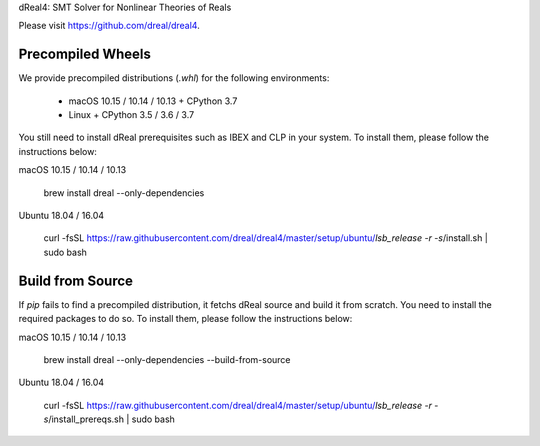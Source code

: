dReal4: SMT Solver for Nonlinear Theories of Reals

Please visit https://github.com/dreal/dreal4.


Precompiled Wheels
------------------

We provide precompiled distributions (`.whl`) for the following environments:

 - macOS 10.15 / 10.14 / 10.13 + CPython 3.7
 - Linux + CPython 3.5 / 3.6 / 3.7

You still need to install dReal prerequisites such as IBEX and CLP in
your system. To install them, please follow the instructions below:

macOS 10.15 / 10.14 / 10.13

    brew install dreal --only-dependencies

Ubuntu 18.04 / 16.04

    curl -fsSL https://raw.githubusercontent.com/dreal/dreal4/master/setup/ubuntu/`lsb_release -r -s`/install.sh | sudo bash


Build from Source
-----------------

If `pip` fails to find a precompiled distribution, it fetchs dReal
source and build it from scratch. You need to install the required
packages to do so. To install them, please follow the instructions
below:

macOS 10.15 / 10.14 / 10.13

    brew install dreal --only-dependencies --build-from-source

Ubuntu 18.04 / 16.04

    curl -fsSL https://raw.githubusercontent.com/dreal/dreal4/master/setup/ubuntu/`lsb_release -r -s`/install_prereqs.sh | sudo bash




